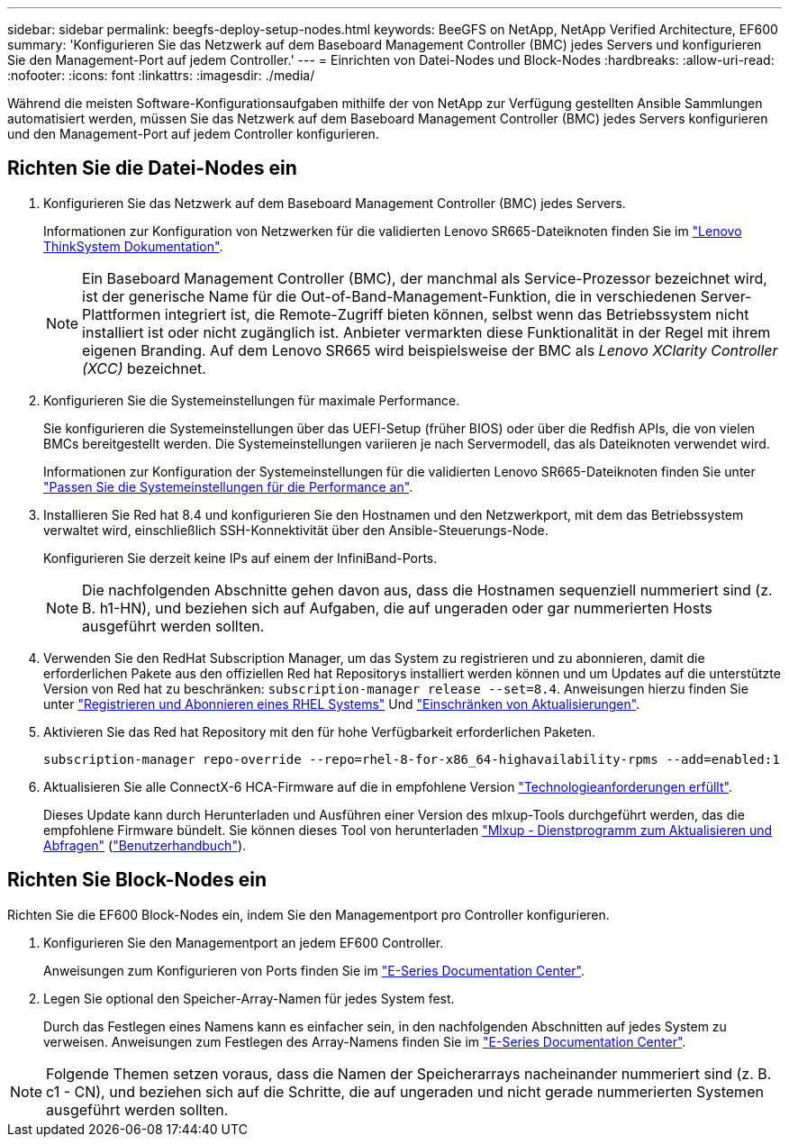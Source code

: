 ---
sidebar: sidebar 
permalink: beegfs-deploy-setup-nodes.html 
keywords: BeeGFS on NetApp, NetApp Verified Architecture, EF600 
summary: 'Konfigurieren Sie das Netzwerk auf dem Baseboard Management Controller (BMC) jedes Servers und konfigurieren Sie den Management-Port auf jedem Controller.' 
---
= Einrichten von Datei-Nodes und Block-Nodes
:hardbreaks:
:allow-uri-read: 
:nofooter: 
:icons: font
:linkattrs: 
:imagesdir: ./media/


[role="lead"]
Während die meisten Software-Konfigurationsaufgaben mithilfe der von NetApp zur Verfügung gestellten Ansible Sammlungen automatisiert werden, müssen Sie das Netzwerk auf dem Baseboard Management Controller (BMC) jedes Servers konfigurieren und den Management-Port auf jedem Controller konfigurieren.



== Richten Sie die Datei-Nodes ein

. Konfigurieren Sie das Netzwerk auf dem Baseboard Management Controller (BMC) jedes Servers.
+
Informationen zur Konfiguration von Netzwerken für die validierten Lenovo SR665-Dateiknoten finden Sie im https://thinksystem.lenovofiles.com/help/index.jsp?topic=%2F7D2W%2Fset_the_network_connection.html["Lenovo ThinkSystem Dokumentation"^].

+

NOTE: Ein Baseboard Management Controller (BMC), der manchmal als Service-Prozessor bezeichnet wird, ist der generische Name für die Out-of-Band-Management-Funktion, die in verschiedenen Server-Plattformen integriert ist, die Remote-Zugriff bieten können, selbst wenn das Betriebssystem nicht installiert ist oder nicht zugänglich ist. Anbieter vermarkten diese Funktionalität in der Regel mit ihrem eigenen Branding. Auf dem Lenovo SR665 wird beispielsweise der BMC als _Lenovo XClarity Controller (XCC)_ bezeichnet.

. Konfigurieren Sie die Systemeinstellungen für maximale Performance.
+
Sie konfigurieren die Systemeinstellungen über das UEFI-Setup (früher BIOS) oder über die Redfish APIs, die von vielen BMCs bereitgestellt werden. Die Systemeinstellungen variieren je nach Servermodell, das als Dateiknoten verwendet wird.

+
Informationen zur Konfiguration der Systemeinstellungen für die validierten Lenovo SR665-Dateiknoten finden Sie unter link:beegfs-deploy-file-node-tuning.html["Passen Sie die Systemeinstellungen für die Performance an"].

. Installieren Sie Red hat 8.4 und konfigurieren Sie den Hostnamen und den Netzwerkport, mit dem das Betriebssystem verwaltet wird, einschließlich SSH-Konnektivität über den Ansible-Steuerungs-Node.
+
Konfigurieren Sie derzeit keine IPs auf einem der InfiniBand-Ports.

+

NOTE: Die nachfolgenden Abschnitte gehen davon aus, dass die Hostnamen sequenziell nummeriert sind (z. B. h1-HN), und beziehen sich auf Aufgaben, die auf ungeraden oder gar nummerierten Hosts ausgeführt werden sollten.

. Verwenden Sie den RedHat Subscription Manager, um das System zu registrieren und zu abonnieren, damit die erforderlichen Pakete aus den offiziellen Red hat Repositorys installiert werden können und um Updates auf die unterstützte Version von Red hat zu beschränken: `subscription-manager release --set=8.4`. Anweisungen hierzu finden Sie unter https://access.redhat.com/solutions/253273["Registrieren und Abonnieren eines RHEL Systems"^] Und  https://access.redhat.com/solutions/2761031["Einschränken von Aktualisierungen"^].
. Aktivieren Sie das Red hat Repository mit den für hohe Verfügbarkeit erforderlichen Paketen.
+
....
subscription-manager repo-override --repo=rhel-8-for-x86_64-highavailability-rpms --add=enabled:1
....
. Aktualisieren Sie alle ConnectX-6 HCA-Firmware auf die in empfohlene Version link:beegfs-technology-requirements.html["Technologieanforderungen erfüllt"].
+
Dieses Update kann durch Herunterladen und Ausführen einer Version des mlxup-Tools durchgeführt werden, das die empfohlene Firmware bündelt. Sie können dieses Tool von herunterladen https://network.nvidia.com/support/firmware/mlxup-mft/["Mlxup - Dienstprogramm zum Aktualisieren und Abfragen"^] (link:https://docs.nvidia.com/networking/display/MLXUPFWUTILITY/mlxup+-+Firmware+Utility+User+Guide["Benutzerhandbuch"^]).





== Richten Sie Block-Nodes ein

Richten Sie die EF600 Block-Nodes ein, indem Sie den Managementport pro Controller konfigurieren.

. Konfigurieren Sie den Managementport an jedem EF600 Controller.
+
Anweisungen zum Konfigurieren von Ports finden Sie im https://docs.netapp.com/us-en/e-series/maintenance-ef600/hpp-overview-supertask-concept.html["E-Series Documentation Center"^].

. Legen Sie optional den Speicher-Array-Namen für jedes System fest.
+
Durch das Festlegen eines Namens kann es einfacher sein, in den nachfolgenden Abschnitten auf jedes System zu verweisen. Anweisungen zum Festlegen des Array-Namens finden Sie im https://docs.netapp.com/us-en/e-series/maintenance-ef600/hpp-overview-supertask-concept.html["E-Series Documentation Center"^].




NOTE: Folgende Themen setzen voraus, dass die Namen der Speicherarrays nacheinander nummeriert sind (z. B. c1 - CN), und beziehen sich auf die Schritte, die auf ungeraden und nicht gerade nummerierten Systemen ausgeführt werden sollten.
